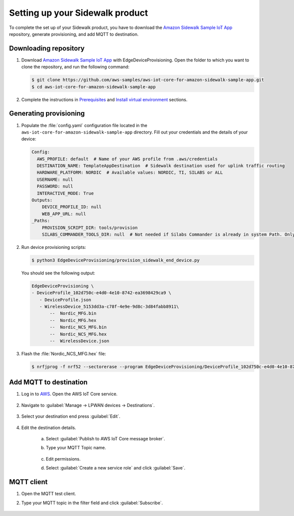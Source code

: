 .. _setting_up_sidewalk_product:

Setting up your Sidewalk product
################################

To complete the set up of your Sidewalk product, you have to download the `Amazon Sidewalk Sample IoT App`_ repository, generate provisioning, and add MQTT to destination.

Downloading repository
**********************

#. Download `Amazon Sidewalk Sample IoT App`_ with EdgeDeviceProvisioning.
   Open the folder to which you want to clone the repository, and run the following command:

   .. code-block:: console

      $ git clone https://github.com/aws-samples/aws-iot-core-for-amazon-sidewalk-sample-app.git
      $ cd aws-iot-core-for-amazon-sidewalk-sample-app

#. Complete the instructions in `Prerequisites`_ and `Install virtual environment`_ sections.

Generating provisioning
***********************

#. Populate the :file:`config.yaml` configuration file located in the ``aws-iot-core-for-amazon-sidewalk-sample-app`` directory.
   Fill out your credentials and the details of your device:

   .. code-block:: console

      Config:
        AWS_PROFILE: default  # Name of your AWS profile from .aws/credentials
        DESTINATION_NAME: TemplateAppDestination  # Sidewalk destination used for uplink traffic routing
        HARDWARE_PLATFORM: NORDIC  # Available values: NORDIC, TI, SILABS or ALL
        USERNAME: null
        PASSWORD: null
        INTERACTIVE_MODE: True
      Outputs:
          DEVICE_PROFILE_ID: null
          WEB_APP_URL: null
      _Paths:
          PROVISION_SCRIPT_DIR: tools/provision
          SILABS_COMMANDER_TOOLS_DIR: null  # Not needed if Silabs Commander is already in system Path. Only needed for SILABS.

#. Run device provisioning scripts:

   .. code-block:: console

      $ python3 EdgeDeviceProvisioning/provision_sidewalk_end_device.py

   You should see the following output:

   .. code-block:: console

      EdgeDeviceProvisioning \
      - DeviceProfile_102d750c-e4d0-4e10-8742-ea3698429ca9 \
         - DeviceProfile.json
         - WirelessDevice_5153dd3a-c78f-4e9e-9d8c-3d84fabb8911\
             --  Nordic_MFG.bin
             --  Nordic_MFG.hex
             --  Nordic_NCS_MFG.bin
             --  Nordic_NCS_MFG.hex
             --  WirelessDevice.json

#. Flash the :file:`Nordic_NCS_MFG.hex` file:

   .. code-block:: console

       $ nrfjprog -f nrf52 --sectorerase --program EdgeDeviceProvisioning/DeviceProfile_102d750c-e4d0-4e10-8742-ea3698429ca9/WirelessDevice_5153dd3a-c78f-4e9e-9d8c-3d84fabb8911/Nordic_NCS_MFG --reset

Add MQTT to destination
***********************

#. Log in to `AWS`_.
   Open the AWS IoT Core service.

   .. figure:: /images/AWSIoTCore.png

#. Navigate to :guilabel:`Manage → LPWAN devices → Destinations`.

   .. figure:: /images/AWSIoTCoreDestinations.png

#. Select your destination end press :guilabel:`Edit`.

   .. figure:: /images/AWSIoTCoreDestinationEdit.png

#. Edit the destination details.

    a. Select :guilabel:`Publish to AWS IoT Core message broker`.
    #. Type your MQTT Topic name.

       .. figure:: /images/AWSIoTCoreDestinationTestMQTT.png

    #. Edit permissions.
    #. Select :guilabel:`Create a new service role` and click :guilabel:`Save`.

       .. figure:: /images/AWSIoTCoreDestinationTestRole.png

MQTT client
***********

#. Open the MQTT test client.
#. Type your MQTT topic in the filter field and click :guilabel:`Subscribe`.

   .. figure:: /images/AWSIoTCoreMQTT.png

.. _Amazon Sidewalk Sample IoT App: https://github.com/aws-samples/aws-iot-core-for-amazon-sidewalk-sample-app
.. _Prerequisites: https://github.com/aws-samples/aws-iot-core-for-amazon-sidewalk-sample-app#prerequisites
.. _Install virtual environment: https://github.com/aws-samples/aws-iot-core-for-amazon-sidewalk-sample-app#1-install-virtual-environment
.. _AWS: https://aws.amazon.com/
